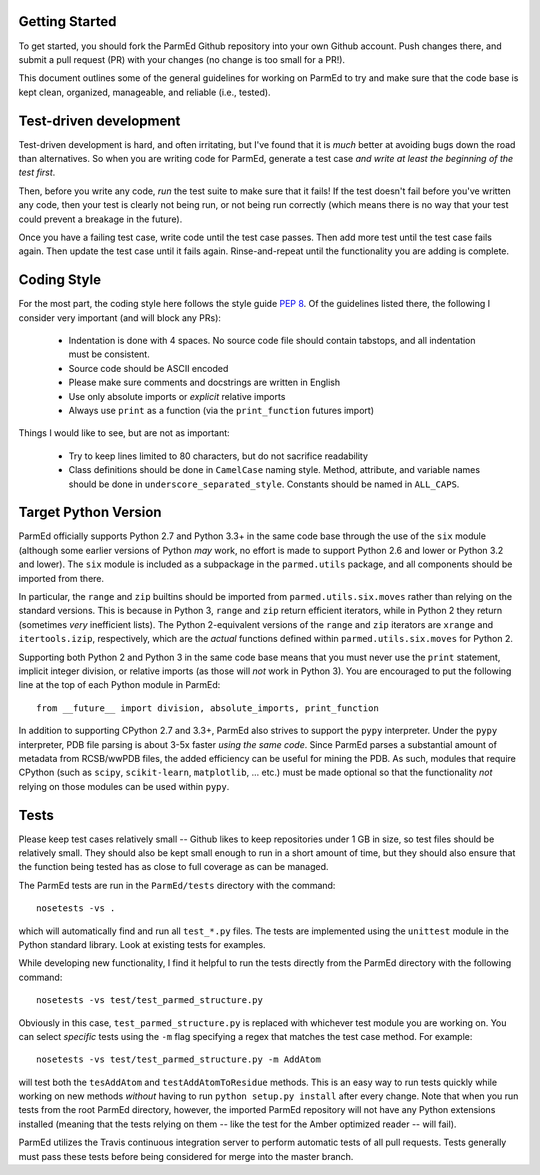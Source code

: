Getting Started
---------------

To get started, you should fork the ParmEd Github repository into your own
Github account.  Push changes there, and submit a pull request (PR) with your
changes (no change is too small for a PR!).

This document outlines some of the general guidelines for working on ParmEd to
try and make sure that the code base is kept clean, organized, manageable, and
reliable (i.e., tested).

Test-driven development
-----------------------

Test-driven development is hard, and often irritating, but I've found that it is
*much* better at avoiding bugs down the road than alternatives.  So when you are
writing code for ParmEd, generate a test case *and write at least the beginning
of the test first*.

Then, before you write any code, *run* the test suite to make sure that it
fails! If the test doesn't fail before you've written any code, then your test
is clearly not being run, or not being run correctly (which means there is no
way that your test could prevent a breakage in the future).

Once you have a failing test case, write code until the test case passes. Then
add more test until the test case fails again. Then update the test case until
it fails again. Rinse-and-repeat until the functionality you are adding is
complete.

Coding Style
------------

For the most part, the coding style here follows the style guide `PEP 8
<https://www.python.org/dev/peps/pep-0008/>`_. Of the guidelines listed there,
the following I consider very important (and will block any PRs):

    - Indentation is done with 4 spaces. No source code file should contain
      tabstops, and all indentation must be consistent.
    - Source code should be ASCII encoded
    - Please make sure comments and docstrings are written in English
    - Use only absolute imports or *explicit* relative imports
    - Always use ``print`` as a function (via the ``print_function`` futures
      import)

Things I would like to see, but are not as important:

    - Try to keep lines limited to 80 characters, but do not sacrifice
      readability
    - Class definitions should be done in ``CamelCase`` naming style. Method,
      attribute, and variable names should be done in
      ``underscore_separated_style``. Constants should be named in ``ALL_CAPS``.

Target Python Version
---------------------

ParmEd officially supports Python 2.7 and Python 3.3+ in the same code base
through the use of the ``six`` module (although some earlier versions of Python
*may* work, no effort is made to support Python 2.6 and lower or Python 3.2 and
lower). The ``six`` module is included as a subpackage in the ``parmed.utils``
package, and all components should be imported from there.

In particular, the ``range`` and ``zip`` builtins should be imported from
``parmed.utils.six.moves`` rather than relying on the standard versions. This is
because in Python 3, ``range`` and ``zip`` return efficient iterators, while in
Python 2 they return (sometimes *very* inefficient lists). The Python
2-equivalent versions of the ``range`` and ``zip`` iterators are ``xrange`` and
``itertools.izip``, respectively, which are the *actual* functions defined
within ``parmed.utils.six.moves`` for Python 2.

Supporting both Python 2 and Python 3 in the same code base means that you must
never use the ``print`` statement, implicit integer division, or relative
imports (as those will *not* work in Python 3). You are encouraged to put the
following line at the top of each Python module in ParmEd::

    from __future__ import division, absolute_imports, print_function

In addition to supporting CPython 2.7 and 3.3+, ParmEd also strives to support
the ``pypy`` interpreter.  Under the ``pypy`` interpreter, PDB file parsing
is about 3-5x faster *using the same code*. Since ParmEd parses a substantial
amount of metadata from RCSB/wwPDB files, the added efficiency can be useful for
mining the PDB. As such, modules that require CPython (such as ``scipy``,
``scikit-learn``, ``matplotlib``, ... etc.) must be made optional so that the
functionality *not* relying on those modules can be used within ``pypy``.

Tests
-----

Please keep test cases relatively small -- Github likes to keep repositories
under 1 GB in size, so test files should be relatively small. They should also
be kept small enough to run in a short amount of time, but they should also
ensure that the function being tested has as close to full coverage as can be
managed.

The ParmEd tests are run in the ``ParmEd/tests`` directory with the command::

    nosetests -vs .

which will automatically find and run all ``test_*.py`` files. The tests are
implemented using the ``unittest`` module in the Python standard library. Look
at existing tests for examples.

While developing new functionality, I find it helpful to run the tests directly
from the ParmEd directory with the following command::

    nosetests -vs test/test_parmed_structure.py

Obviously in this case, ``test_parmed_structure.py`` is replaced with whichever
test module you are working on. You can select *specific* tests using the ``-m``
flag specifying a regex that matches the test case method.  For example::

    nosetests -vs test/test_parmed_structure.py -m AddAtom

will test both the ``tesAddAtom`` and ``testAddAtomToResidue`` methods. This is
an easy way to run tests quickly while working on new methods *without* having
to run ``python setup.py install`` after every change. Note that when you run
tests from the root ParmEd directory, however, the imported ParmEd repository
will not have any Python extensions installed (meaning that the tests relying on
them -- like the test for the Amber optimized reader -- will fail).

ParmEd utilizes the Travis continuous integration server to perform automatic
tests of all pull requests. Tests generally must pass these tests before being
considered for merge into the master branch.
